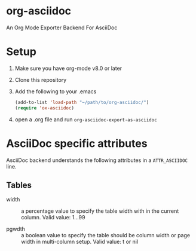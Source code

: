* org-asciidoc

An Org Mode Exporter Backend For AsciiDoc

* Setup
  1) Make sure you have org-mode v8.0 or later
  2) Clone this repository
  3) Add the following to your .emacs
     #+BEGIN_SRC lisp
       (add-to-list 'load-path "~/path/to/org-asciidoc/")
       (require 'ox-asciidoc)
     #+END_SRC
  4) open a .org file and run =org-asciidoc-export-as-asciidoc=

* AsciiDoc specific attributes

AsciiDoc backend understands the following attributes in a
=ATTR_ASCIIDOC= line.

** Tables

- width :: a percentage value to specify the table width with in the
     current column.  Valid value: 1...99

- pgwdth :: a boolean value to specify the table should be column
     width or page width in multi-column setup. Valid value: t or nil
